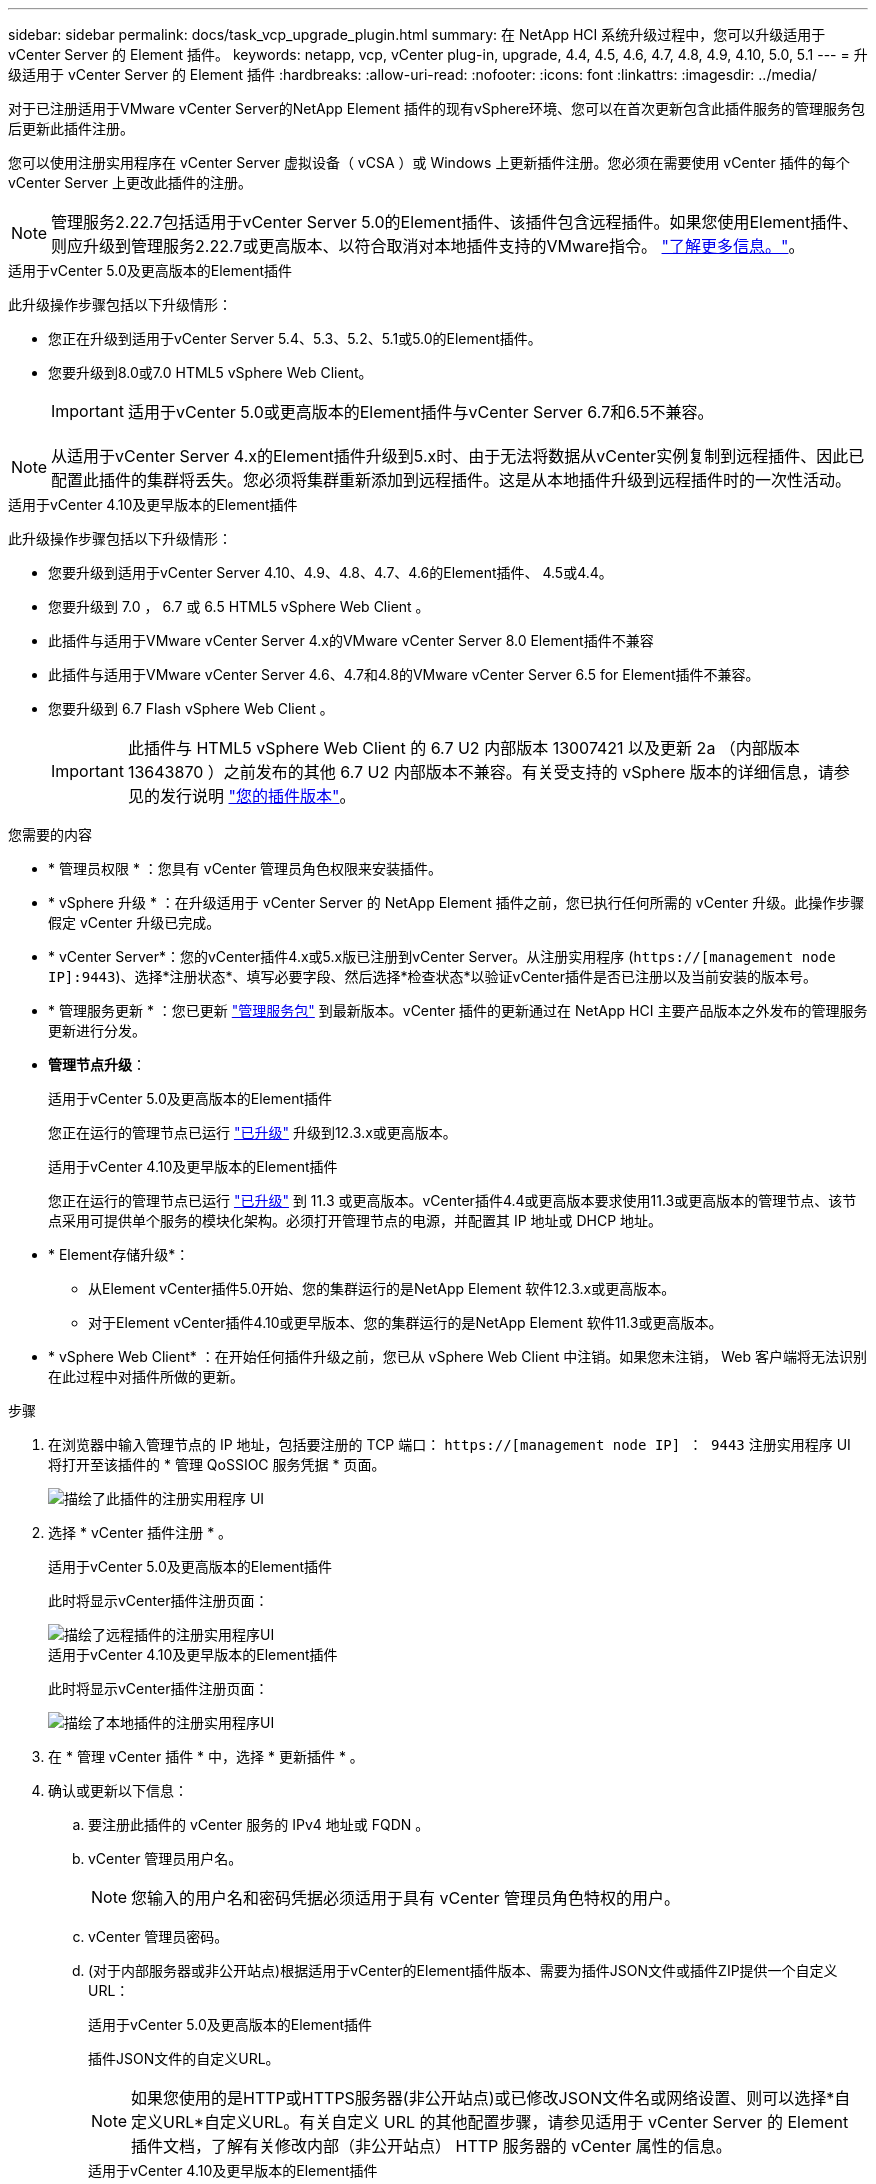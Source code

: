 ---
sidebar: sidebar 
permalink: docs/task_vcp_upgrade_plugin.html 
summary: 在 NetApp HCI 系统升级过程中，您可以升级适用于 vCenter Server 的 Element 插件。 
keywords: netapp, vcp, vCenter plug-in, upgrade, 4.4, 4.5, 4.6, 4.7, 4.8, 4.9, 4.10, 5.0, 5.1 
---
= 升级适用于 vCenter Server 的 Element 插件
:hardbreaks:
:allow-uri-read: 
:nofooter: 
:icons: font
:linkattrs: 
:imagesdir: ../media/


[role="lead"]
对于已注册适用于VMware vCenter Server的NetApp Element 插件的现有vSphere环境、您可以在首次更新包含此插件服务的管理服务包后更新此插件注册。

您可以使用注册实用程序在 vCenter Server 虚拟设备（ vCSA ）或 Windows 上更新插件注册。您必须在需要使用 vCenter 插件的每个 vCenter Server 上更改此插件的注册。


NOTE: 管理服务2.22.7包括适用于vCenter Server 5.0的Element插件、该插件包含远程插件。如果您使用Element插件、则应升级到管理服务2.22.7或更高版本、以符合取消对本地插件支持的VMware指令。 https://kb.vmware.com/s/article/87880["了解更多信息。"^]。

[role="tabbed-block"]
====
.适用于vCenter 5.0及更高版本的Element插件
--
此升级操作步骤包括以下升级情形：

* 您正在升级到适用于vCenter Server 5.4、5.3、5.2、5.1或5.0的Element插件。
* 您要升级到8.0或7.0 HTML5 vSphere Web Client。
+

IMPORTANT: 适用于vCenter 5.0或更高版本的Element插件与vCenter Server 6.7和6.5不兼容。




NOTE: 从适用于vCenter Server 4.x的Element插件升级到5.x时、由于无法将数据从vCenter实例复制到远程插件、因此已配置此插件的集群将丢失。您必须将集群重新添加到远程插件。这是从本地插件升级到远程插件时的一次性活动。

--
.适用于vCenter 4.10及更早版本的Element插件
--
此升级操作步骤包括以下升级情形：

* 您要升级到适用于vCenter Server 4.10、4.9、4.8、4.7、4.6的Element插件、 4.5或4.4。
* 您要升级到 7.0 ， 6.7 或 6.5 HTML5 vSphere Web Client 。
+
[IMPORTANT]
====
** 此插件与适用于VMware vCenter Server 4.x的VMware vCenter Server 8.0 Element插件不兼容
** 此插件与适用于VMware vCenter Server 4.6、4.7和4.8的VMware vCenter Server 6.5 for Element插件不兼容。


====
* 您要升级到 6.7 Flash vSphere Web Client 。
+

IMPORTANT: 此插件与 HTML5 vSphere Web Client 的 6.7 U2 内部版本 13007421 以及更新 2a （内部版本 13643870 ）之前发布的其他 6.7 U2 内部版本不兼容。有关受支持的 vSphere 版本的详细信息，请参见的发行说明 https://docs.netapp.com/us-en/vcp/rn_relatedrn_vcp.html#netapp-element-plug-in-for-vcenter-server["您的插件版本"^]。



--
====
.您需要的内容
* * 管理员权限 * ：您具有 vCenter 管理员角色权限来安装插件。
* * vSphere 升级 * ：在升级适用于 vCenter Server 的 NetApp Element 插件之前，您已执行任何所需的 vCenter 升级。此操作步骤假定 vCenter 升级已完成。
* * vCenter Server*：您的vCenter插件4.x或5.x版已注册到vCenter Server。从注册实用程序 (`https://[management node IP]:9443`)、选择*注册状态*、填写必要字段、然后选择*检查状态*以验证vCenter插件是否已注册以及当前安装的版本号。
* * 管理服务更新 * ：您已更新 https://mysupport.netapp.com/site/products/all/details/mgmtservices/downloads-tab["管理服务包"^] 到最新版本。vCenter 插件的更新通过在 NetApp HCI 主要产品版本之外发布的管理服务更新进行分发。
* *管理节点升级*：
+
[role="tabbed-block"]
====
.适用于vCenter 5.0及更高版本的Element插件
--
您正在运行的管理节点已运行 link:task_hcc_upgrade_management_node.html["已升级"] 升级到12.3.x或更高版本。

--
.适用于vCenter 4.10及更早版本的Element插件
--
您正在运行的管理节点已运行 link:task_hcc_upgrade_management_node.html["已升级"] 到 11.3 或更高版本。vCenter插件4.4或更高版本要求使用11.3或更高版本的管理节点、该节点采用可提供单个服务的模块化架构。必须打开管理节点的电源，并配置其 IP 地址或 DHCP 地址。

--
====
* * Element存储升级*：
+
** 从Element vCenter插件5.0开始、您的集群运行的是NetApp Element 软件12.3.x或更高版本。
** 对于Element vCenter插件4.10或更早版本、您的集群运行的是NetApp Element 软件11.3或更高版本。


* * vSphere Web Client* ：在开始任何插件升级之前，您已从 vSphere Web Client 中注销。如果您未注销， Web 客户端将无法识别在此过程中对插件所做的更新。


.步骤
. 在浏览器中输入管理节点的 IP 地址，包括要注册的 TCP 端口： `https://[management node IP] ： 9443` 注册实用程序 UI 将打开至该插件的 * 管理 QoSSIOC 服务凭据 * 页面。
+
image::vcp_registration_utility_ui_qossioc.png[描绘了此插件的注册实用程序 UI]

. 选择 * vCenter 插件注册 * 。
+
[role="tabbed-block"]
====
.适用于vCenter 5.0及更高版本的Element插件
--
此时将显示vCenter插件注册页面：

image::vcp_remote_plugin_registration_ui.png[描绘了远程插件的注册实用程序UI]

--
.适用于vCenter 4.10及更早版本的Element插件
--
此时将显示vCenter插件注册页面：

image::vcp_registration_utility_ui.png[描绘了本地插件的注册实用程序UI]

--
====
. 在 * 管理 vCenter 插件 * 中，选择 * 更新插件 * 。
. 确认或更新以下信息：
+
.. 要注册此插件的 vCenter 服务的 IPv4 地址或 FQDN 。
.. vCenter 管理员用户名。
+

NOTE: 您输入的用户名和密码凭据必须适用于具有 vCenter 管理员角色特权的用户。

.. vCenter 管理员密码。
.. (对于内部服务器或非公开站点)根据适用于vCenter的Element插件版本、需要为插件JSON文件或插件ZIP提供一个自定义URL：
+
[role="tabbed-block"]
====
.适用于vCenter 5.0及更高版本的Element插件
--
插件JSON文件的自定义URL。


NOTE: 如果您使用的是HTTP或HTTPS服务器(非公开站点)或已修改JSON文件名或网络设置、则可以选择*自定义URL*自定义URL。有关自定义 URL 的其他配置步骤，请参见适用于 vCenter Server 的 Element 插件文档，了解有关修改内部（非公开站点） HTTP 服务器的 vCenter 属性的信息。

--
.适用于vCenter 4.10及更早版本的Element插件
--
插件ZIP的自定义URL。


NOTE: 如果您使用的是 HTTP 或 HTTPS 服务器（非公开站点）或修改了 ZIP 文件名或网络设置，则可以选择 * 自定义 URL* 自定义 URL 。有关自定义 URL 的其他配置步骤，请参见适用于 vCenter Server 的 Element 插件文档，了解有关修改内部（非公开站点） HTTP 服务器的 vCenter 属性的信息。

--
====


. 选择 * 更新 * 。
+
注册成功后，注册实用程序 UI 中将显示一个横幅。

. 以 vCenter 管理员身份登录到 vSphere Web Client 。如果您已登录到 vSphere Web Client ，则必须先注销，等待两到三分钟，然后重新登录。
+

NOTE: 此操作将创建一个新数据库并在 vSphere Web Client 中完成安装。

. 在 vSphere Web Client 中，请在任务监控器中查找以下已完成的任务，以确保安装已完成： `download plug-in` 和 `DeDeploy plug-in` 。
. 验证插件扩展点是否显示在vSphere Web Client的*快捷方式*选项卡和侧面板中。
+
[role="tabbed-block"]
====
.适用于vCenter 5.0及更高版本的Element插件
--
此时将显示NetApp Element远程插件扩展点：

image::vcp_remote_plugin_icons_home_page.png[描述了成功升级或安装Element插件5.10或更高版本后的插件扩展点]

--
.适用于vCenter 4.10及更早版本的Element插件
--
此时将显示NetApp Element配置和管理扩展点：

image::vcp_shortcuts_page_accessing_plugin.png[描述了成功升级或安装Element插件4.10或更早版本后的插件扩展点]

--
====
+
[NOTE]
====
如果不显示 vCenter 插件图标，请参见 link:https://docs.netapp.com/us-en/vcp/vcp_reference_troubleshoot_vcp.html#plug-in-registration-successful-but-icons-do-not-appear-in-web-client["适用于 vCenter Server 的 Element 插件"^] 有关插件故障排除的文档。

使用VMware vCenter Server 6.7U1升级到适用于vCenter Server 4.8或更高版本的NetApp Element 插件后、如果NetApp Element 配置的*集群*和* QoSSIOC设置*部分未列出存储集群或显示服务器错误、请参见 link:https://docs.netapp.com/us-en/vcp/vcp_reference_troubleshoot_vcp.html#error_vcp48_67u1["适用于 vCenter Server 的 Element 插件"^] 有关对这些错误进行故障排除的文档。

====
. 在插件的 * NetApp Element Configuration* 扩展点中的 * 关于 * 选项卡中验证版本更改。
+
您应看到以下版本详细信息或较新版本的详细信息：

+
[listing]
----
NetApp Element Plug-in Version: 5.4
NetApp Element Plug-in Build Number: 1
----



NOTE: vCenter 插件包含联机帮助内容。要确保帮助包含最新内容，请在升级插件后清除浏览器缓存。



== 了解更多信息

* https://docs.netapp.com/us-en/vcp/index.html["适用于 vCenter Server 的 NetApp Element 插件"^]
* https://www.netapp.com/hybrid-cloud/hci-documentation/["NetApp HCI 资源页面"^]

